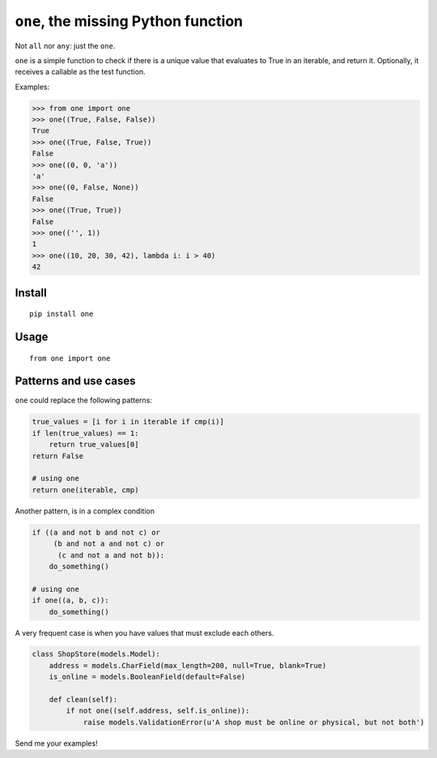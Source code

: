 ====================================
``one``, the missing Python function
====================================

.. image:: https://pypip.in/d/one/badge.png
        :target: https://pypi.python.org/pypi/one

.. image:: https://travis-ci.org/mgaitan/one.svg
    :target: https://travis-ci.org/mgaitan/one


Not ``all`` nor ``any``: just the ``one``.

``one`` is a simple function to check if there is a unique value
that evaluates to True in an iterable, and return it. Optionally,
it receives a callable as the test function.

Examples:

.. code-block:: python

    >>> from one import one
    >>> one((True, False, False))
    True
    >>> one((True, False, True))
    False
    >>> one((0, 0, 'a'))
    'a'
    >>> one((0, False, None))
    False
    >>> one((True, True))
    False
    >>> one(('', 1))
    1
    >>> one((10, 20, 30, 42), lambda i: i > 40)
    42

Install
--------

::

    pip install one

Usage
-----

::

    from one import one



Patterns and use cases
----------------------

``one`` could replace the following patterns:

.. code-block:: python


        true_values = [i for i in iterable if cmp(i)]
        if len(true_values) == 1:
            return true_values[0]
        return False

        # using one
        return one(iterable, cmp)

Another pattern, is in a complex condition

.. code-block:: python


        if ((a and not b and not c) or
             (b and not a and not c) or
              (c and not a and not b)):
            do_something()

        # using one
        if one((a, b, c)):
            do_something()


A very frequent case is when you have values that must exclude each others.


.. code-block:: python

    class ShopStore(models.Model):
        address = models.CharField(max_length=200, null=True, blank=True)
        is_online = models.BooleanField(default=False)

        def clean(self):
            if not one((self.address, self.is_online)):
                raise models.ValidationError(u'A shop must be online or physical, but not both')


Send me your examples!

